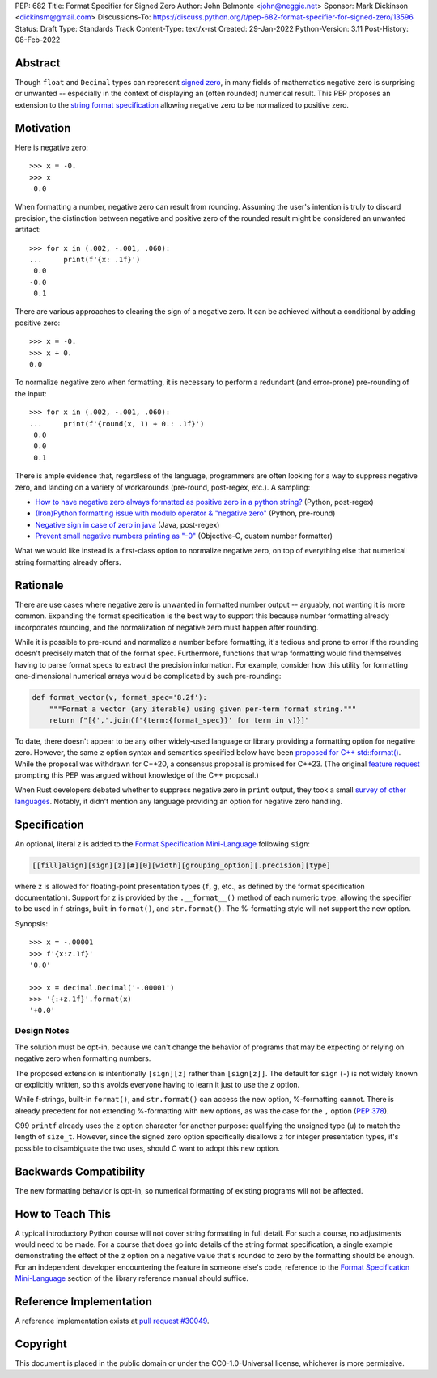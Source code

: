PEP: 682
Title: Format Specifier for Signed Zero
Author: John Belmonte <john@neggie.net>
Sponsor: Mark Dickinson <dickinsm@gmail.com>
Discussions-To: https://discuss.python.org/t/pep-682-format-specifier-for-signed-zero/13596
Status: Draft
Type: Standards Track
Content-Type: text/x-rst
Created: 29-Jan-2022
Python-Version: 3.11
Post-History: 08-Feb-2022


Abstract
========

Though ``float`` and ``Decimal`` types can represent `signed zero`_, in many
fields of mathematics negative zero is surprising or unwanted -- especially
in the context of displaying an (often rounded) numerical result.  This PEP
proposes an extension to the `string format specification`_ allowing negative
zero to be normalized to positive zero.

.. _`signed zero`: https://en.wikipedia.org/wiki/Signed_zero
.. _`string format specification`: https://docs.python.org/3/library/string.html#formatstrings


Motivation
==========

Here is negative zero::

    >>> x = -0.
    >>> x
    -0.0

When formatting a number, negative zero can result from rounding.  Assuming
the user's intention is truly to discard precision, the distinction between
negative and positive zero of the rounded result might be considered an
unwanted artifact::

    >>> for x in (.002, -.001, .060):
    ...     print(f'{x: .1f}')
     0.0
    -0.0
     0.1

There are various approaches to clearing the sign of a negative zero.  It
can be achieved without a conditional by adding positive zero::

    >>> x = -0.
    >>> x + 0.
    0.0

To normalize negative zero when formatting, it is necessary to perform
a redundant (and error-prone) pre-rounding of the input::

    >>> for x in (.002, -.001, .060):
    ...     print(f'{round(x, 1) + 0.: .1f}')
     0.0
     0.0
     0.1

There is ample evidence that, regardless of the language, programmers are
often looking for a way to suppress negative zero, and landing on a
variety of workarounds (pre-round, post-regex, etc.).  A sampling:

* `How to have negative zero always formatted as positive zero in a
  python string?`_ (Python, post-regex)
* `(Iron)Python formatting issue with modulo operator & "negative zero"`_
  (Python, pre-round)
* `Negative sign in case of zero in java`_ (Java, post-regex)
* `Prevent small negative numbers printing as "-0"`_ (Objective-C, custom
  number formatter)

What we would like instead is a first-class option to normalize negative
zero, on top of everything else that numerical string formatting already
offers.

.. _`How to have negative zero always formatted as positive zero in a python string?`: https://stackoverflow.com/questions/11010683/how-to-have-negative-zero-always-formatted-as-positive-zero-in-a-python-string/36604981#36604981
.. _`(Iron)Python formatting issue with modulo operator & "negative zero"`: https://stackoverflow.com/questions/41564311/ironpython-formatting-issue-with-modulo-operator-negative-zero/41564834#41564834
.. _`Negative sign in case of zero in java`: https://stackoverflow.com/questions/11929096/negative-sign-in-case-of-zero-in-java
.. _`Prevent small negative numbers printing as "-0"`: https://stackoverflow.com/questions/10969399/prevent-small-negative-numbers-printing-as-0


Rationale
=========

There are use cases where negative zero is unwanted in formatted number
output -- arguably, not wanting it is more common.  Expanding the format
specification is the best way to support this because number formatting
already incorporates rounding, and the normalization of negative zero must
happen after rounding.

While it is possible to pre-round and normalize a number before formatting,
it's tedious and prone to error if the rounding doesn't precisely match
that of the format spec.  Furthermore, functions that wrap formatting would
find themselves having to parse format specs to extract the precision
information.  For example, consider how this utility for formatting
one-dimensional numerical arrays would be complicated by such pre-rounding:

.. code-block:: python

    def format_vector(v, format_spec='8.2f'):
        """Format a vector (any iterable) using given per-term format string."""
        return f"[{','.join(f'{term:{format_spec}}' for term in v)}]"

To date, there doesn't appear to be any other widely-used language or library
providing a formatting option for negative zero.  However, the same ``z``
option syntax and semantics specified below have been `proposed for C++
std::format()`_.  While the proposal was withdrawn for C++20, a consensus
proposal is promised for C++23.  (The original `feature request`_ prompting
this PEP was argued without knowledge of the C++ proposal.)

When Rust developers debated whether to suppress negative zero in ``print``
output, they took a small `survey of other languages`_.  Notably, it didn't
mention any language providing an option for negative zero handling.

.. _`proposed for C++ std::format()`: http://www.open-std.org/jtc1/sc22/wg21/docs/papers/2020/p1496r2.pdf
.. _`feature request`: https://bugs.python.org/issue45995
.. _`survey of other languages`: https://github.com/rust-lang/rfcs/issues/1074#issuecomment-718243936


Specification
=============

An optional, literal ``z`` is added to the
`Format Specification Mini-Language`_ following ``sign``:

.. code-block:: text

    [[fill]align][sign][z][#][0][width][grouping_option][.precision][type]

where ``z`` is allowed for floating-point presentation types (``f``, ``g``,
etc.,  as defined by the format specification documentation).  Support for
``z`` is provided by the ``.__format__()`` method of each numeric type,
allowing the specifier to be used in f-strings, built-in ``format()``, and
``str.format()``.  The %-formatting style will not support the new option.

Synopsis::

    >>> x = -.00001
    >>> f'{x:z.1f}'
    '0.0'

    >>> x = decimal.Decimal('-.00001')
    >>> '{:+z.1f}'.format(x)
    '+0.0'

.. _`Format Specification Mini-Language`: https://docs.python.org/3/library/string.html#format-specification-mini-language


Design Notes
------------
The solution must be opt-in, because we can't change the behavior of
programs that may be expecting or relying on negative zero when formatting
numbers.

The proposed extension is intentionally ``[sign][z]`` rather than
``[sign[z]]``.  The default for ``sign`` (``-``) is not widely known or
explicitly written, so this avoids everyone having to learn it just to use
the ``z`` option.

While f-strings, built-in ``format()``, and ``str.format()`` can access
the new option, %-formatting cannot.  There is already precedent for not
extending %-formatting with new options, as was the case for the
``,`` option (:pep:`378`).

C99 ``printf`` already uses the ``z`` option character for another
purpose:  qualifying the unsigned type (``u``) to match the length of
``size_t``.  However, since the signed zero option specifically disallows
``z`` for integer presentation types, it's possible to disambiguate the two
uses, should C want to adopt this new option.


Backwards Compatibility
=======================

The new formatting behavior is opt-in, so numerical formatting of existing
programs will not be affected.


How to Teach This
=================
A typical introductory Python course will not cover string formatting
in full detail.  For such a course, no adjustments would need to be made.
For a course that does go into details of the string format specification,
a single example demonstrating the effect of the ``z`` option on a negative
value that's rounded to zero by the formatting should be enough.  For an
independent developer encountering the feature in someone else's code,
reference to the `Format Specification Mini-Language`_ section of the
library reference manual should suffice.

.. _`Format Specification Mini-Language`: https://docs.python.org/3/library/string.html#format-specification-mini-language


Reference Implementation
========================

A reference implementation exists at `pull request #30049`_.

.. _`pull request #30049`: https://github.com/python/cpython/pull/30049


Copyright
=========

This document is placed in the public domain or under the
CC0-1.0-Universal license, whichever is more permissive.



..
   Local Variables:
   mode: indented-text
   indent-tabs-mode: nil
   sentence-end-double-space: t
   fill-column: 70
   coding: utf-8
   End:
